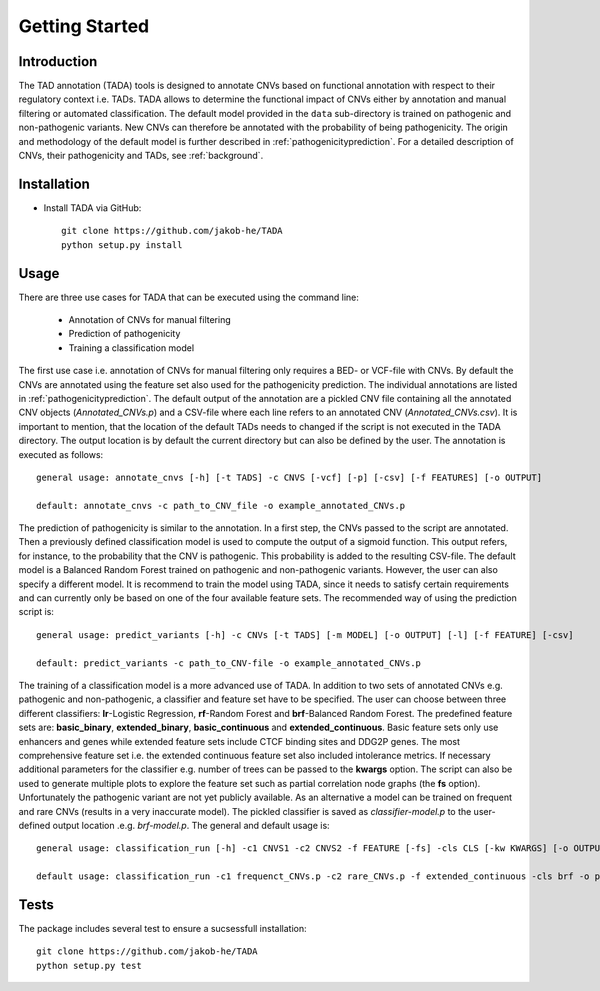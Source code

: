 Getting Started
===============

Introduction
------------

The TAD annotation (TADA) tools is designed to annotate CNVs based on functional annotation with respect to their regulatory context i.e. TADs. TADA allows to determine the functional impact of CNVs either by annotation and manual filtering or automated classification. The default model provided in the ``data`` sub-directory is trained on pathogenic and non-pathogenic variants. New CNVs can therefore be annotated with the probability of being pathogenicity. The origin and methodology of the default model is further described in :ref:`pathogenicityprediction`. For a detailed description of CNVs, their pathogenicity and TADs, see :ref:`background`.

Installation
------------

- Install TADA via GitHub::

     git clone https://github.com/jakob-he/TADA
     python setup.py install

Usage
-----

There are three use cases for TADA that can be executed using the command line:

	* Annotation of CNVs for manual filtering
	* Prediction of pathogenicity
	* Training a classification model

The first use case i.e. annotation of CNVs for manual filtering only requires a BED- or VCF-file with CNVs. By default the CNVs are annotated using the feature set also used for the pathogenicity prediction. The individual annotations are listed in :ref:`pathogenicityprediction`. The default output of the annotation are a pickled CNV file containing all the annotated CNV objects (*Annotated_CNVs.p*) and a CSV-file where each line refers to an annotated CNV (*Annotated_CNVs.csv*). It is important to mention, that the location of the default TADs needs to changed if the script is not executed in the TADA directory. The output location is by default the current directory but can also be defined by the user. The annotation is executed as follows::

    general usage: annotate_cnvs [-h] [-t TADS] -c CNVS [-vcf] [-p] [-csv] [-f FEATURES] [-o OUTPUT]

    default: annotate_cnvs -c path_to_CNV_file -o example_annotated_CNVs.p
	
The prediction of pathogenicity is similar to the annotation. In a first step, the CNVs passed to the script are annotated. Then a previously defined classification model is used to compute the output of a sigmoid function. This output refers, for instance, to the probability that the CNV is pathogenic. This probability is added to the resulting CSV-file. The default model is a Balanced Random Forest trained on pathogenic and non-pathogenic variants. However, the user can also specify a different model. It is recommend to train the model using TADA, since it needs to satisfy certain requirements and can currently only be based on one of the four available feature sets. The recommended way of using the prediction script is::

    general usage: predict_variants [-h] -c CNVs [-t TADS] [-m MODEL] [-o OUTPUT] [-l] [-f FEATURE] [-csv]

    default: predict_variants -c path_to_CNV-file -o example_annotated_CNVs.p

The training of a classification model is a more advanced use of TADA. In addition to two sets of annotated CNVs e.g. pathogenic and non-pathogenic, a classifier and feature set have to be specified. The user can choose between three different classifiers: **lr**-Logistic Regression, **rf**-Random Forest and **brf**-Balanced Random Forest. The predefined feature sets are: **basic_binary**, **extended_binary**, **basic_continuous** and **extended_continuous**. Basic feature sets only use enhancers and genes while extended feature sets include CTCF binding sites and DDG2P genes. The most comprehensive feature set i.e. the extended continuous feature set also included intolerance metrics. If necessary additional parameters for the classifier e.g. number of trees can be passed to the **kwargs** option. The script can also be used to generate multiple plots to explore the feature set such as partial correlation node graphs (the **fs** option). Unfortunately the pathogenic variant are not yet publicly available. As an alternative a model can be trained on frequent and rare CNVs (results in a very inaccurate model). The pickled classifier is saved as *classifier-model.p* to the user-defined output location .e.g. *brf-model.p*. The general and default usage is::

   general usage: classification_run [-h] -c1 CNVS1 -c2 CNVS2 -f FEATURE [-fs] -cls CLS [-kw KWARGS] [-o OUTPUT]

   default usage: classification_run -c1 frequenct_CNVs.p -c2 rare_CNVs.p -f extended_continuous -cls brf -o path_to_outputdir


Tests
-----

The package includes several test to ensure a sucsessfull installation::

    git clone https://github.com/jakob-he/TADA
    python setup.py test


